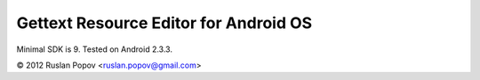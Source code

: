 Gettext Resource Editor for Android OS
======================================

Minimal SDK is 9. Tested on Android 2.3.3.

© 2012 Ruslan Popov <ruslan.popov@gmail.com>

